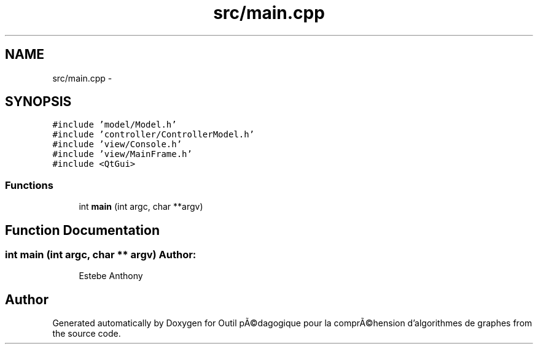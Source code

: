 .TH "src/main.cpp" 3 "1 Mar 2010" "Outil pÃ©dagogique pour la comprÃ©hension d'algorithmes de graphes" \" -*- nroff -*-
.ad l
.nh
.SH NAME
src/main.cpp \- 
.SH SYNOPSIS
.br
.PP
\fC#include 'model/Model.h'\fP
.br
\fC#include 'controller/ControllerModel.h'\fP
.br
\fC#include 'view/Console.h'\fP
.br
\fC#include 'view/MainFrame.h'\fP
.br
\fC#include <QtGui>\fP
.br

.SS "Functions"

.in +1c
.ti -1c
.RI "int \fBmain\fP (int argc, char **argv)"
.br
.in -1c
.SH "Function Documentation"
.PP 
.SS "int main (int argc, char ** argv)"\fBAuthor:\fP
.RS 4
Estebe Anthony 
.RE
.PP

.SH "Author"
.PP 
Generated automatically by Doxygen for Outil pÃ©dagogique pour la comprÃ©hension d'algorithmes de graphes from the source code.
